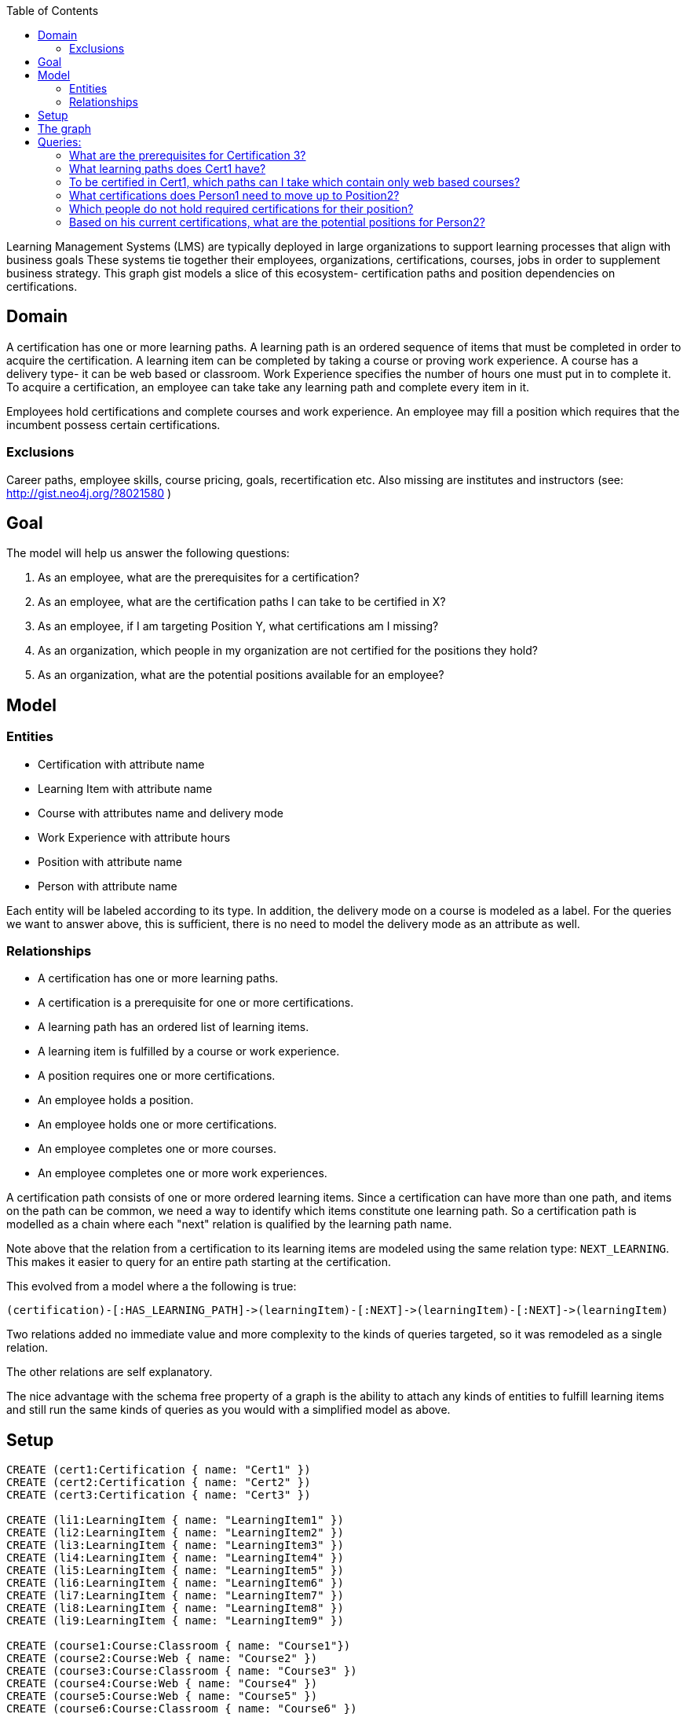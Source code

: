 :neo4j-version: 3.5
:author: Luanne
:twitter: @luannem

:toc:

Learning Management Systems (LMS) are typically deployed in large organizations to support learning processes that align with business goals
These systems tie together their employees, organizations, certifications, courses, jobs in order to supplement business strategy.
This graph gist models a slice of this ecosystem- certification paths and position dependencies on certifications.

== Domain

A certification has one or more learning paths.
A learning path is an ordered sequence of items that must be completed in order to acquire the certification.
A learning item can be completed by taking a course or proving work experience.
A course has a delivery type- it can be web based or classroom.
Work Experience specifies the number of hours one must put in to complete it.
To acquire a certification, an employee can take take any learning path and complete every item in it.

Employees hold certifications and complete courses and work experience.
An employee may fill a position which requires that the incumbent possess certain certifications.

=== Exclusions

Career paths, employee skills, course pricing, goals, recertification etc.
Also missing are institutes and instructors (see: http://gist.neo4j.org/?8021580 )

== Goal

The model will help us answer the following questions:

. As an employee, what are the prerequisites for a certification?
. As an employee, what are the certification paths I can take to be certified in X?
. As an employee, if I am targeting Position Y, what certifications am I missing?
. As an organization, which people in my organization are not certified for the positions they hold?
. As an organization, what are the potential positions available for an employee?

== Model

=== Entities

* Certification with attribute name
* Learning Item with attribute name
* Course with attributes name and delivery mode
* Work Experience with attribute hours
* Position with attribute name
* Person with attribute name

Each entity will be labeled according to its type.
In addition, the delivery mode on a course is modeled as a label.
For the queries we want to answer above, this is sufficient, there is no need to model the delivery mode as an attribute as well.

=== Relationships

* A certification has one or more learning paths.
* A certification is a prerequisite for one or more certifications.
* A learning path has an ordered list of learning items.
* A learning item is fulfilled by a course or work experience.
* A position requires one or more certifications.
* An employee holds a position.
* An employee holds one or more certifications.
* An employee completes one or more courses.
* An employee completes one or more work experiences.


A certification path consists of one or more ordered learning items.
Since a certification can have more than one path, and items on the path can be common, we need a way to identify which items constitute one learning path.
So a certification path is modelled as a chain where each "next" relation is qualified by the learning path name.

//image broken due to dropbox
//.The Path to Certification
//image::https://dl.dropboxusercontent.com/u/15330610/CertPath.png[]

Note above that the relation from a certification to its learning items are modeled using the same relation type: `NEXT_LEARNING`.
This makes it easier to query for an entire path starting at the certification.

This evolved from a model where a the following is true:

----
(certification)-[:HAS_LEARNING_PATH]->(learningItem)-[:NEXT]->(learningItem)-[:NEXT]->(learningItem)
----

Two relations added no immediate value and more complexity to the kinds of queries targeted, so it was remodeled as a single relation.

The other relations are self explanatory.

//image broken due to dropbox
//.LMS Model
//image::https://dl.dropboxusercontent.com/u/15330610/LMS-model.jpg[]

The nice advantage with the schema free property of a graph is the ability to attach any kinds of entities to fulfill learning items and still run the same kinds of queries as you would with a simplified model as above.

== Setup

//hide
//setup
[source,cypher]
----
CREATE (cert1:Certification { name: "Cert1" })
CREATE (cert2:Certification { name: "Cert2" })
CREATE (cert3:Certification { name: "Cert3" })

CREATE (li1:LearningItem { name: "LearningItem1" })
CREATE (li2:LearningItem { name: "LearningItem2" })
CREATE (li3:LearningItem { name: "LearningItem3" })
CREATE (li4:LearningItem { name: "LearningItem4" })
CREATE (li5:LearningItem { name: "LearningItem5" })
CREATE (li6:LearningItem { name: "LearningItem6" })
CREATE (li7:LearningItem { name: "LearningItem7" })
CREATE (li8:LearningItem { name: "LearningItem8" })
CREATE (li9:LearningItem { name: "LearningItem9" })

CREATE (course1:Course:Classroom { name: "Course1"})
CREATE (course2:Course:Web { name: "Course2" })
CREATE (course3:Course:Classroom { name: "Course3" })
CREATE (course4:Course:Web { name: "Course4" })
CREATE (course5:Course:Web { name: "Course5" })
CREATE (course6:Course:Classroom { name: "Course6" })

CREATE (we1:WorkExp { name: "WorkExp1", hours:100 })
CREATE (we2:WorkExp { name: "WorkExp2", hours:150 })

CREATE (pos1:Position { name: "Position1" })
CREATE (pos2:Position { name: "Position2" })
CREATE (pos3:Position { name: "Position3" })

CREATE (person1:Person { name: "Person1" })
CREATE (person2:Person { name: "Person2" })
CREATE (person3:Person { name: "Person3" })

CREATE (cert2)-[:IS_PREREQUISITE]->(cert1)
CREATE (cert1)-[:IS_PREREQUISITE]->(cert3)

CREATE (cert1)-[:NEXT_LEARNING {path: "cert1-scheduled"}]->(li1)-[:NEXT_LEARNING {path: "cert1-scheduled"} ]->(li2)-[:NEXT_LEARNING {path: "cert1-scheduled"}]->(li3)
CREATE (cert1)-[:NEXT_LEARNING {path: "cert1-selfpaced"}]->(li5)-[:NEXT_LEARNING {path: "cert1-selfpaced"}]->(li6)
CREATE (cert2)-[:NEXT_LEARNING {path: "cert2-scheduled"}]->(li1)-[:NEXT_LEARNING {path: "cert2-scheduled"}]->(li4)
CREATE (cert3)-[:NEXT_LEARNING {path: "cert3-scheduled"}]->(li7)-[:NEXT_LEARNING {path: "cert3-scheduled"}]->(li8)-[:NEXT_LEARNING {path: "cert3-scheduled"}]->(li9)

CREATE (li1)-[:FULFILLED_BY]->(course1)
CREATE (li2)-[:FULFILLED_BY]->(course2)
CREATE (li3)-[:FULFILLED_BY]->(course3)
CREATE (li4)-[:FULFILLED_BY]->(we1)
CREATE (li5)-[:FULFILLED_BY]->(course4)
CREATE (li6)-[:FULFILLED_BY]->(course2)
CREATE (li7)-[:FULFILLED_BY]->(we2)
CREATE (li8)-[:FULFILLED_BY]->(course5)
CREATE (li9)-[:FULFILLED_BY]->(course6)

CREATE (pos1)-[:REQUIRES]->(cert2)
CREATE (pos2)-[:REQUIRES]->(cert1)
CREATE (pos3)-[:REQUIRES]->(cert1)
CREATE (pos3)-[:REQUIRES]->(cert3)

CREATE (person1)-[:HOLDS_POSITION]->(pos1)
CREATE (person2)-[:HOLDS_POSITION]->(pos2)
CREATE (person3)-[:HOLDS_POSITION]->(pos3)

CREATE (person1)-[:HAS_CERTIFICATION {acquiredOn: "2013-12-01"}]->(cert2)
CREATE (person2)-[:HAS_CERTIFICATION {acquiredOn: "2013-06-15"}]->(cert1)
CREATE (person2)-[:HAS_CERTIFICATION {acquiredOn: "2011-02-20"}]->(cert3)
CREATE (person1)-[:COMPLETED {completedOn: "2013-12-01"}]->(course1)
CREATE (person1)-[:COMPLETED {acquiredOn: "2013-11-15"}]->(we1)
----

== The graph
[source,cypher]
----
match (n) return n
----
//graph

== Queries:

=== What are the prerequisites for Certification 3?

[source,cypher]
----
MATCH (c:Certification {name:"Cert3"})<-[:IS_PREREQUISITE]-(prereq)
RETURN prereq.name
----
//table

=== What learning paths does Cert1 have?

[source,cypher]
----
MATCH p=(c:Certification {name:"Cert1"})-[lp:NEXT_LEARNING*]->(li)-[:FULFILLED_BY]->(f)
WITH head(lp).path as startPath,lp,p,f
WHERE ALL (x in lp where x.path=startPath)
RETURN p
----
//table

//.Learning paths for Cert1
//image::https://dl.dropboxusercontent.com/u/15330610/paths1.png[]

=== To be certified in Cert1, which paths can I take which contain only web based courses?

[source,cypher]
----
MATCH p=(cert:Certification {name:"Cert1"})-[lp:NEXT_LEARNING*]->(li)
WITH (last(nodes(p))) as lastItem,li,p,lp
WHERE ((li)-[:FULFILLED_BY]->(:Web)) and (not(lastItem)-[:NEXT_LEARNING]->())
WITH head(lp).path as startPath,lp,p
WHERE ALL (x in lp where x.path=startPath)
RETURN p
----
//table

//.Attain Cert1 with only web-based courses
//image::https://dl.dropboxusercontent.com/u/15330610/paths2.png[]

=== What certifications does Person1 need to move up to Position2?

[source,cypher]
----
MATCH (position:Position {name:"Position2"})-[:REQUIRES]->(cert)
WITH cert
MATCH (person:Person {name:"Person1"})
WITH cert,person
WHERE NOT((person)-[:HAS_CERTIFICATION]->(cert))
RETURN cert.name as missingCert
----
//table

=== Which people do not hold required certifications for their position?

[source,cypher]
----
MATCH (person:Person)-[:HOLDS_POSITION]->(position:Position)-[:REQUIRES]->(cert)
WHERE NOT((person)-[:HAS_CERTIFICATION]->(cert))
RETURN person.name, COLLECT(cert.name) as missingCerts
----
//table

=== Based on his current certifications, what are the potential positions for Person2?

[source,cypher]
----
MATCH (person:Person)-[:HAS_CERTIFICATION]->(cert)
WITH COLLECT(cert) as heldCerts,person
MATCH (position:Position)-[:REQUIRES]->(requiredCert)
WHERE NOT((person)-[:HOLDS_POSITION]->(position))
WITH COLLECT(requiredCert) as requiredCerts,heldCerts,position
WHERE ALL(rc in requiredCerts where rc in heldCerts)
RETURN position.name
----
//table

Created by Luanne Misquitta:

- link:https://twitter.com/luannem[Twitter]
//- link:http://thought-bytes.blogspot.in/[Blog]
- link:https://in.linkedin.com/in/luannemisquitta/[LinkedIn]

//console
